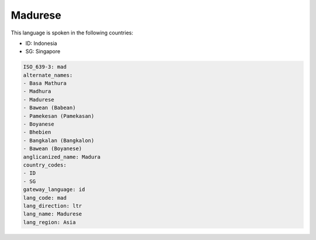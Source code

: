 .. _mad:

Madurese
========

This language is spoken in the following countries:

* ID: Indonesia
* SG: Singapore

.. code-block:: yaml

    ISO_639-3: mad
    alternate_names:
    - Basa Mathura
    - Madhura
    - Madurese
    - Bawean (Babean)
    - Pamekesan (Pamekasan)
    - Boyanese
    - Bhebien
    - Bangkalan (Bangkalon)
    - Bawean (Boyanese)
    anglicanized_name: Madura
    country_codes:
    - ID
    - SG
    gateway_language: id
    lang_code: mad
    lang_direction: ltr
    lang_name: Madurese
    lang_region: Asia
    
